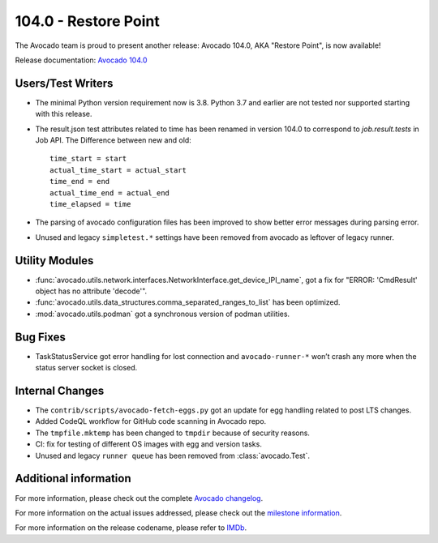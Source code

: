 =====================
104.0 - Restore Point
=====================

The Avocado team is proud to present another release: Avocado 104.0,
AKA "Restore Point", is now available!

Release documentation: `Avocado 104.0
<http://avocado-framework.readthedocs.io/en/104.0/>`_

Users/Test Writers
==================

* The minimal Python version requirement now is 3.8. Python 3.7 and
  earlier are not tested nor supported starting with this release.
* The result.json test attributes related to time has been renamed in version 104.0
  to correspond to `job.result.tests` in Job API. The Difference between new and old::

        time_start = start
        actual_time_start = actual_start
        time_end = end
        actual_time_end = actual_end
        time_elapsed = time

* The parsing of avocado configuration files has been improved to
  show better error messages during parsing error.
* Unused and legacy ``simpletest.*`` settings have been removed
  from avocado as leftover of legacy runner.

Utility Modules
===============

* :func:`avocado.utils.network.interfaces.NetworkInterface.get_device_IPI_name`,
  got a fix for "ERROR: 'CmdResult' object has no attribute 'decode'".
* :func:`avocado.utils.data_structures.comma_separated_ranges_to_list` has been optimized.
* :mod:`avocado.utils.podman` got a synchronous version of podman utilities.

Bug Fixes
=========

* TaskStatusService got error handling for lost connection and
  ``avocado-runner-*`` won’t crash any more when the status server socket is closed.

Internal Changes
================

* The ``contrib/scripts/avocado-fetch-eggs.py`` got an update for
  egg handling related to post LTS changes.
* Added CodeQL workflow for GitHub code scanning in Avocado repo.
* The ``tmpfile.mktemp`` has been changed to ``tmpdir`` because of security reasons.
* CI: fix for testing of different OS images with egg and version tasks.
* Unused and legacy ``runner queue`` has been removed from :class:`avocado.Test`.

Additional information
======================

For more information, please check out the complete
`Avocado changelog
<https://github.com/avocado-framework/avocado/compare/103.0...104.0>`_.

For more information on the actual issues addressed, please check out
the `milestone information
<https://github.com/avocado-framework/avocado/milestone/30>`_.

For more information on the release codename, please refer to `IMDb
<https://www.imdb.com/title/tt9362492/>`_.
